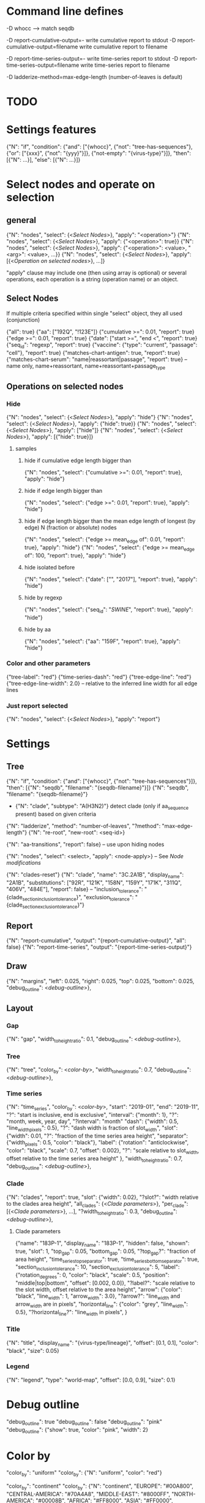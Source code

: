 # Time-stamp: <2019-12-12 18:38:03 eu>

* Command line defines

-D whocc --> match seqdb

-D report-cumulative-output=-  write cumulative report to stdout
-D report-cumulative-output=filename  write cumulative report to filename

-D report-time-series-output=-  write time-series report to stdout
-D report-time-series-output=filename  write time-series report to filename

-D ladderize-method=max-edge-length  (number-of-leaves is default)

* TODO


* Settings features

{"N": "if", "condition": {"and": ["{whocc}", {"not": "tree-has-sequences"}, {"or": ["{xxx}", {"not": "{yyy}"}]}, {"not-empty": "{virus-type}"}]}, "then": [{"N": ...}], "else": [{"N": ...}]}

* Select nodes and operate on selection

** general

{"N": "nodes", "select": {<[[Select Nodes]]>}, "apply": "<operation>"}
{"N": "nodes", "select": {<[[Select Nodes]]>}, "apply": {"<operation>": true}}
{"N": "nodes", "select": {<[[Select Nodes]]>}, "apply": {"<operation>": <value>, "<arg>": <value>, ...}}
{"N": "nodes", "select": {<[[Select Nodes]]>}, "apply": [{<[[Operation on selected nodes]]>}, ...]}

"apply" clause may include one (then using array is optional) or
several operations, each operation is a string (operation name) or an
object.

** Select Nodes

If multiple criteria specified within single "select" object, they all used (conjunction)

{"all": true}
{"aa": ["192Q", "!123E"]}
{"cumulative >=": 0.01, "report": true}
{"edge >=": 0.01, "report": true}
{"date": ["start >=", "end <", "report": true}
{"seq_id": "regexp", "report": true}
{"vaccine": {"type": "current", "passage": "cell"}, "report": true}
{"matches-chart-antigen": true, "report": true}
{"matches-chart-serum": "name|reassortant|passage", "report": true} -- name only, name+reassortant, name+reassortant+passage_type

** Operations on selected nodes

*** Hide

{"N": "nodes", "select": {<[[Select Nodes]]>}, "apply": "hide"}
{"N": "nodes", "select": {<[[Select Nodes]]>}, "apply": {"hide": true}}
{"N": "nodes", "select": {<[[Select Nodes]]>}, "apply": ["hide"]}
{"N": "nodes", "select": {<[[Select Nodes]]>}, "apply": [{"hide": true}]}

**** samples

***** hide if cumulative edge length bigger than
{"N": "nodes", "select": {"cumulative >=": 0.01, "report": true}, "apply": "hide"}

***** hide if edge length bigger than
{"N": "nodes", "select": {"edge >=": 0.01, "report": true}, "apply": "hide"}

***** hide if edge length bigger than the mean edge length of longest (by edge) N (fraction or absolute) nodes
{"N": "nodes", "select": {"edge >= mean_edge of": 0.01, "report": true}, "apply": "hide"}
{"N": "nodes", "select": {"edge >= mean_edge of": 100, "report": true}, "apply": "hide"}

***** hide isolated before
{"N": "nodes", "select": {"date": ["", "2017"], "report": true}, "apply": "hide"}

***** hide by regexp
{"N": "nodes", "select": {"seq_id": "/SWINE/", "report": true}, "apply": "hide"}

***** hide by aa
{"N": "nodes", "select": {"aa": "159F", "report": true}, "apply": "hide"}

*** Color and other parameters

{"tree-label": "red"}
{"time-series-dash": "red"}
{"tree-edge-line": "red"}
{"tree-edge-line-width": 2.0} -- relative to the inferred line width for all edge lines

*** Just report selected

{"N": "nodes", "select": {<[[Select Nodes]]>}, "apply": "report"}

* Settings

** Tree

{"N": "if", "condition": {"and": ["{whocc}", {"not": "tree-has-sequences"}]}, "then": [{"N": "seqdb", "filename": "{seqdb-filename}"}]}
{"N": "seqdb", "filename": "{seqdb-filename}"}

- {"N": "clade", "subtype": "A(H3N2)"} detect clade (only if aa_sequence present) based on given criteria

{"N": "ladderize", "method": "number-of-leaves", "?method": "max-edge-length"}
{"N": "re-root", "new-root": <seq-id>}

{"N": "aa-transitions", "report": false} -- use upon hiding nodes

{"N": "nodes", "select": <select>, "apply": <node-apply>} -- See [[Node modifications][Node modifications]]

{"N": "clades-reset"}
{"N": "clade", "name": "3C.2A1B", "display_name": "2A1B", "substitutions": ["92R", "121K", "158N", "159Y", "171K", "311Q", "406V", "484E"], "report": false}
-- "inclusion_tolerance": "{clade_section_inclusion_tolerance}", "exclusion_tolerance": "{clade_section_exclusion_tolerance}"}

** Report

{"N": "report-cumulative", "output": "{report-cumulative-output}", "all": false}
{"N": "report-time-series", "output": "{report-time-series-output}"}

** Draw

{"N": "margins", "left": 0.025, "right": 0.025, "top": 0.025, "bottom": 0.025, "debug_outline": <[[Debug outline][debug-outline]]>},

** Layout

*** Gap

{"N": "gap", "width_to_height_ratio": 0.1, "debug_outline": <[[Debug outline][debug-outline]]>},

*** Tree

{"N": "tree", "color_by": <[[Color by][color-by]]>, "width_to_height_ratio": 0.7, "debug_outline": <[[Debug outline][debug-outline]]>},

*** Time series

{"N": "time_series", "color_by": <[[Color by][color-by]]>,
 "start": "2019-01", "end": "2019-11", "?": "start is inclusive, end is exclusive",
 "interval": {"month": 1}, "?": "month, week, year, day",
 "?interval": "month"
 "dash": {"width": 0.5, "line_width_pixels": 0.5}, "?": "dash width is fraction of slot_width",
 "slot": {"width": 0.01, "?": "fraction of the time series area height",
          "separator": {"width_pixels": 0.5, "color": "black"},
          "label": {"rotation": "anticlockwise", "color": "black", "scale": 0.7, "offset": 0.002}, "?": "scale relative to slot_width, offset relative to the time series area height"
         },
 "width_to_height_ratio": 0.7, "debug_outline": <[[Debug outline][debug-outline]]>},

*** Clade

{"N": "clades", "report": true,
 "slot": {"width": 0.02}, "?slot?": "width relative to the clades area height",
 "all_clades": {<[[Clade parameters]]>},
 "per_clade": [{<[[Clade parameters]]>}, ...],
 "?width_to_height_ratio": 0.3, "debug_outline": <[[Debug outline][debug-outline]]>},

**** Clade parameters

{"name": "183P-1", "display_name": "183P-1",
 "hidden": false, "shown": true,
 "slot": 1,
 "top_gap": 0.05, "bottom_gap": 0.05, "?top_gap?": "fraction of area height",
 "time_series_top_separator": true, "time_series_bottom_separator": true,
 "section_inclusion_tolerance": 10, "section_exclusion_tolerance": 5,
 "label": {"rotation_degrees": 0, "color": "black", "scale": 0.5, "position": "middle|top|bottom", "offset": [0.002, 0.0]}, "?label?": "scale relative to the slot width, offset relative to the area height",
 "arrow": {"color": "black", "line_width": 1, "arrow_width": 3.0}, "?arrow?": "line_width and arrow_width are in pixels",
 "horizontal_line": {"color": "grey", "line_width": 0.5}, "?horizontal_line?": "line_width in pixels",
}

*** Title

{"N": "title", "display_name": "{virus-type/lineage}", "offset": [0.1, 0.1], "color": "black", "size": 0.05}

*** Legend

{"N": "legend", "type": "world-map", "offset": [0.0, 0.9], "size": 0.1}

* Debug outline

"debug_outline": true
"debug_outline": false
"debug_outline": "pink"
"debug_outline": {"show": true, "color": "pink", "width": 2}

* Color by

"color_by": "uniform"
"color_by": {"N": "uniform", "color": "red"}

"color_by": "continent"
"color_by": {"N": "continent", "EUROPE": "#00A800", "CENTRAL-AMERICA": "#70A4A8", "MIDDLE-EAST": "#8000FF", "NORTH-AMERICA": "#00008B", "AFRICA": "#FF8000", "ASIA": "#FF0000", "RUSSIA": "#B03060", "AUSTRALIA-OCEANIA": "#FF69B4", "SOUTH-AMERICA": "#40E0D0", "ANTARCTICA": "#808080", "CHINA-SOUTH": "#FF0000", "CHINA-NORTH": "#6495ED", "CHINA-UNKNOWN": "#808080", "UNKNOWN": "#808080"}

"color_by": {"N": "pos", "pos": 192}

* COMMENT ====== local vars
:PROPERTIES:
:VISIBILITY: folded
:END:
#+STARTUP: showall indent
Local Variables:
eval: (auto-fill-mode 0)
eval: (add-hook 'before-save-hook 'time-stamp)
eval: (set (make-local-variable org-confirm-elisp-link-function) nil)
End:

